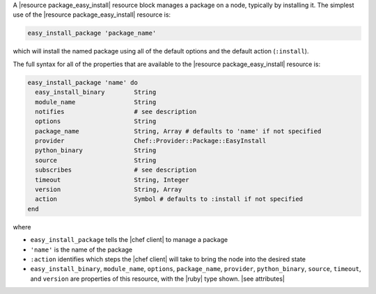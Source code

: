 .. The contents of this file are included in multiple topics.
.. This file should not be changed in a way that hinders its ability to appear in multiple documentation sets.


A |resource package_easy_install| resource block manages a package on a node, typically by installing it. The simplest use of the |resource package_easy_install| resource is:

.. code-block:: ruby

   easy_install_package 'package_name'

which will install the named package using all of the default options and the default action (``:install``).

The full syntax for all of the properties that are available to the |resource package_easy_install| resource is:

.. code-block:: ruby

   easy_install_package 'name' do
     easy_install_binary        String
     module_name                String
     notifies                   # see description
     options                    String
     package_name               String, Array # defaults to 'name' if not specified
     provider                   Chef::Provider::Package::EasyInstall
     python_binary              String
     source                     String
     subscribes                 # see description
     timeout                    String, Integer
     version                    String, Array
     action                     Symbol # defaults to :install if not specified
   end

where 

* ``easy_install_package`` tells the |chef client| to manage a package
* ``'name'`` is the name of the package
* ``:action`` identifies which steps the |chef client| will take to bring the node into the desired state
* ``easy_install_binary``, ``module_name``, ``options``, ``package_name``, ``provider``, ``python_binary``, ``source``, ``timeout``, and ``version`` are properties of this resource, with the |ruby| type shown. |see attributes|

